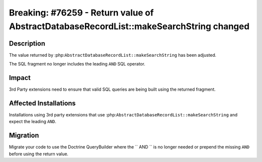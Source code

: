=======================================================================================
Breaking: #76259 - Return value of AbstractDatabaseRecordList::makeSearchString changed
=======================================================================================

Description
===========

The value returned by :php:``AbstractDatabaseRecordList::makeSearchString``
has been adjusted.

The SQL fragment no longer includes the leading ``AND`` SQL operator.


Impact
======

3rd Party extensions need to ensure that valid SQL queries are being built
using the returned fragment.


Affected Installations
======================

Installations using 3rd party extensions that use :php:``AbstractDatabaseRecordList::makeSearchString``
and expect the leading ``AND``.


Migration
=========

Migrate your code to use the Doctrine QueryBuilder where the `` AND ``
is no longer needed or prepend the missing ``AND`` before using the
return value.

